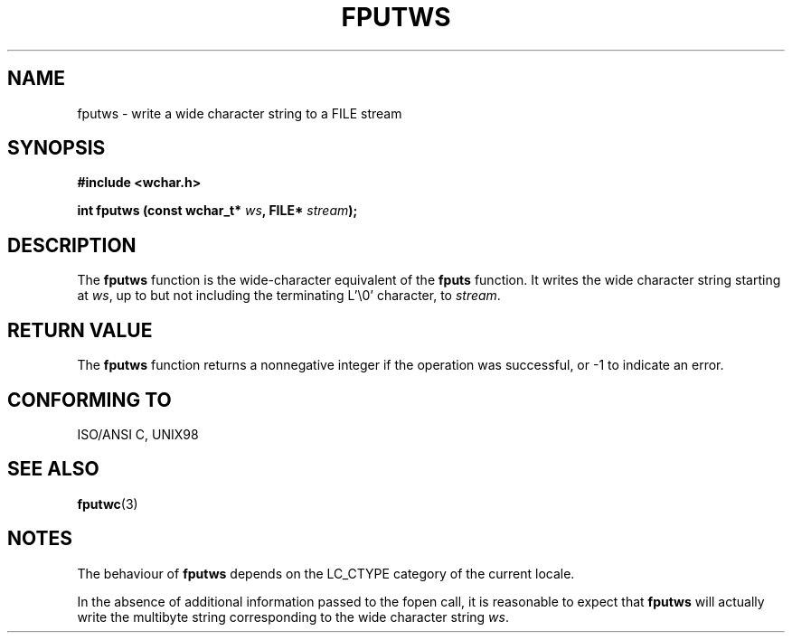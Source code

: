 .\" Copyright (c) Bruno Haible <haible@clisp.cons.org>
.\"
.\" This is free documentation; you can redistribute it and/or
.\" modify it under the terms of the GNU General Public License as
.\" published by the Free Software Foundation; either version 2 of
.\" the License, or (at your option) any later version.
.\"
.\" References consulted:
.\"   GNU glibc-2 source code and manual
.\"   Dinkumware C library reference http://www.dinkumware.com/
.\"   OpenGroup's Single Unix specification http://www.UNIX-systems.org/online.html
.\"   ISO/IEC 9899:1999
.\"
.TH FPUTWS 3  "July 25, 1999" "GNU" "Linux Programmer's Manual"
.SH NAME
fputws \- write a wide character string to a FILE stream
.SH SYNOPSIS
.nf
.B #include <wchar.h>
.sp
.BI "int fputws (const wchar_t* " ws ", FILE* " stream );
.fi
.SH DESCRIPTION
The \fBfputws\fP function is the wide-character equivalent of the \fBfputs\fP
function. It writes the wide character string starting at \fIws\fP, up to but
not including the terminating L'\\0' character, to \fIstream\fP.
.SH "RETURN VALUE"
The \fBfputws\fP function returns a nonnegative integer if the operation was
successful, or -1 to indicate an error.
.SH "CONFORMING TO"
ISO/ANSI C, UNIX98
.SH "SEE ALSO"
.BR fputwc (3)
.SH NOTES
The behaviour of \fBfputws\fP depends on the LC_CTYPE category of the
current locale.
.PP
In the absence of additional information passed to the fopen call, it is
reasonable to expect that \fBfputws\fP will actually write the multibyte
string corresponding to the wide character string \fIws\fP.
